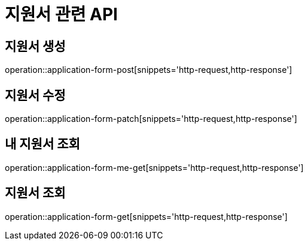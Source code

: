 = 지원서 관련 API

== 지원서 생성

operation::application-form-post[snippets='http-request,http-response']

== 지원서 수정

operation::application-form-patch[snippets='http-request,http-response']

== 내 지원서 조회

operation::application-form-me-get[snippets='http-request,http-response']

== 지원서 조회

operation::application-form-get[snippets='http-request,http-response']
